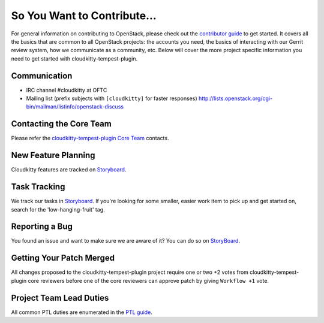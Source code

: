 ============================
So You Want to Contribute...
============================
For general information on contributing to OpenStack, please check out the
`contributor guide <https://docs.openstack.org/contributors/>`_ to get started.
It covers all the basics that are common to all OpenStack projects: the accounts
you need, the basics of interacting with our Gerrit review system, how we
communicate as a community, etc.
Below will cover the more project specific information you need to get started
with cloudkitty-tempest-plugin.

Communication
~~~~~~~~~~~~~
* IRC channel #cloudkitty at OFTC
* Mailing list (prefix subjects with ``[cloudkitty]`` for faster responses)
  http://lists.openstack.org/cgi-bin/mailman/listinfo/openstack-discuss

Contacting the Core Team
~~~~~~~~~~~~~~~~~~~~~~~~
Please refer the `cloudkitty-tempest-plugin Core Team
<https://review.opendev.org/admin/groups/4ac765c35f985b3ad9226da07fdcc205c1ce4fe1,members>`_ contacts.

New Feature Planning
~~~~~~~~~~~~~~~~~~~~
Cloudkitty features are tracked on `Storyboard <https://storyboard.openstack.org/#!/project/914>`_.

Task Tracking
~~~~~~~~~~~~~
We track our tasks in `Storyboard <https://storyboard.openstack.org/#!/project/914>`_.
If you're looking for some smaller, easier work item to pick up and get started
on, search for the 'low-hanging-fruit' tag.

Reporting a Bug
~~~~~~~~~~~~~~~
You found an issue and want to make sure we are aware of it? You can do so on
`StoryBoard <https://storyboard.openstack.org/#!/project/914>`_.

Getting Your Patch Merged
~~~~~~~~~~~~~~~~~~~~~~~~~
All changes proposed to the cloudkitty-tempest-plugin project require one or two +2 votes
from cloudkitty-tempest-plugin core reviewers before one of the core reviewers can approve
patch by giving ``Workflow +1`` vote.

Project Team Lead Duties
~~~~~~~~~~~~~~~~~~~~~~~~
All common PTL duties are enumerated in the `PTL guide
<https://docs.openstack.org/project-team-guide/ptl.html>`_.

